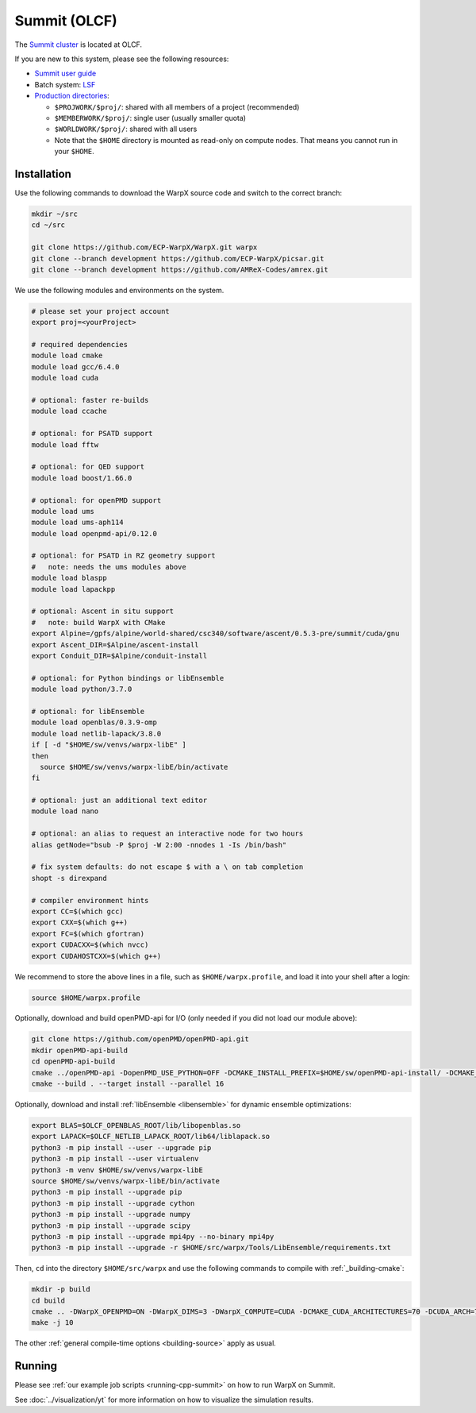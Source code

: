 .. _building-summit:

Summit (OLCF)
=============

The `Summit cluster <https://www.olcf.ornl.gov/summit/>`_ is located at OLCF.

If you are new to this system, please see the following resources:

* `Summit user guide <https://docs.olcf.ornl.gov/systems/summit_user_guide.html>`_
* Batch system: `LSF <https://docs.olcf.ornl.gov/systems/summit_user_guide.html#running-jobs>`_
* `Production directories <https://docs.olcf.ornl.gov/data/storage_overview.html>`_:

  * ``$PROJWORK/$proj/``: shared with all members of a project (recommended)
  * ``$MEMBERWORK/$proj/``: single user (usually smaller quota)
  * ``$WORLDWORK/$proj/``: shared with all users
  * Note that the ``$HOME`` directory is mounted as read-only on compute nodes.
    That means you cannot run in your ``$HOME``.


Installation
------------

Use the following commands to download the WarpX source code and switch to the correct branch:

.. code-block:: bash

   mkdir ~/src
   cd ~/src

   git clone https://github.com/ECP-WarpX/WarpX.git warpx
   git clone --branch development https://github.com/ECP-WarpX/picsar.git
   git clone --branch development https://github.com/AMReX-Codes/amrex.git

We use the following modules and environments on the system.

.. code-block:: bash

   # please set your project account
   export proj=<yourProject>

   # required dependencies
   module load cmake
   module load gcc/6.4.0
   module load cuda

   # optional: faster re-builds
   module load ccache

   # optional: for PSATD support
   module load fftw

   # optional: for QED support
   module load boost/1.66.0

   # optional: for openPMD support
   module load ums
   module load ums-aph114
   module load openpmd-api/0.12.0

   # optional: for PSATD in RZ geometry support
   #   note: needs the ums modules above
   module load blaspp
   module load lapackpp

   # optional: Ascent in situ support
   #   note: build WarpX with CMake
   export Alpine=/gpfs/alpine/world-shared/csc340/software/ascent/0.5.3-pre/summit/cuda/gnu
   export Ascent_DIR=$Alpine/ascent-install
   export Conduit_DIR=$Alpine/conduit-install

   # optional: for Python bindings or libEnsemble
   module load python/3.7.0

   # optional: for libEnsemble
   module load openblas/0.3.9-omp
   module load netlib-lapack/3.8.0
   if [ -d "$HOME/sw/venvs/warpx-libE" ]
   then
     source $HOME/sw/venvs/warpx-libE/bin/activate
   fi

   # optional: just an additional text editor
   module load nano

   # optional: an alias to request an interactive node for two hours
   alias getNode="bsub -P $proj -W 2:00 -nnodes 1 -Is /bin/bash"

   # fix system defaults: do not escape $ with a \ on tab completion
   shopt -s direxpand

   # compiler environment hints
   export CC=$(which gcc)
   export CXX=$(which g++)
   export FC=$(which gfortran)
   export CUDACXX=$(which nvcc)
   export CUDAHOSTCXX=$(which g++)


We recommend to store the above lines in a file, such as ``$HOME/warpx.profile``, and load it into your shell after a login:

.. code-block:: bash

   source $HOME/warpx.profile

Optionally, download and build openPMD-api for I/O (only needed if you did not load our module above):

.. code-block:: bash

   git clone https://github.com/openPMD/openPMD-api.git
   mkdir openPMD-api-build
   cd openPMD-api-build
   cmake ../openPMD-api -DopenPMD_USE_PYTHON=OFF -DCMAKE_INSTALL_PREFIX=$HOME/sw/openPMD-api-install/ -DCMAKE_INSTALL_RPATH_USE_LINK_PATH=ON -DCMAKE_INSTALL_RPATH='$ORIGIN' -DMPIEXEC_EXECUTABLE=$(which jsrun)
   cmake --build . --target install --parallel 16

Optionally, download and install :ref:`libEnsemble <libensemble>` for dynamic ensemble optimizations:

.. code-block:: bash

   export BLAS=$OLCF_OPENBLAS_ROOT/lib/libopenblas.so
   export LAPACK=$OLCF_NETLIB_LAPACK_ROOT/lib64/liblapack.so
   python3 -m pip install --user --upgrade pip
   python3 -m pip install --user virtualenv
   python3 -m venv $HOME/sw/venvs/warpx-libE
   source $HOME/sw/venvs/warpx-libE/bin/activate
   python3 -m pip install --upgrade pip
   python3 -m pip install --upgrade cython
   python3 -m pip install --upgrade numpy
   python3 -m pip install --upgrade scipy
   python3 -m pip install --upgrade mpi4py --no-binary mpi4py
   python3 -m pip install --upgrade -r $HOME/src/warpx/Tools/LibEnsemble/requirements.txt

Then, ``cd`` into the directory ``$HOME/src/warpx`` and use the following commands to compile with :ref:`_building-cmake`:

.. code-block:: bash

   mkdir -p build
   cd build
   cmake .. -DWarpX_OPENPMD=ON -DWarpX_DIMS=3 -DWarpX_COMPUTE=CUDA -DCMAKE_CUDA_ARCHITECTURES=70 -DCUDA_ARCH=7.0
   make -j 10

The other :ref:`general compile-time options <building-source>` apply as usual.


Running
-------

Please see :ref:`our example job scripts <running-cpp-summit>` on how to run WarpX on Summit.

See :doc:`../visualization/yt` for more information on how to visualize the simulation results.
